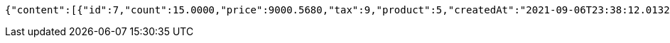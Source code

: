 [source,options="nowrap"]
----
{"content":[{"id":7,"count":15.0000,"price":9000.5680,"tax":9,"product":5,"createdAt":"2021-09-06T23:38:12.013253","updatedAt":"2021-09-06T23:38:12.054471"},{"id":8,"count":20.0000,"price":500.0000,"tax":9,"product":5,"createdAt":"2021-09-06T23:38:12.029705","updatedAt":"2021-09-06T23:38:12.029717"}],"pageable":{"sort":{"sorted":false,"unsorted":true,"empty":true},"offset":0,"pageNumber":0,"pageSize":20,"paged":true,"unpaged":false},"totalPages":1,"totalElements":2,"last":true,"size":20,"number":0,"sort":{"sorted":false,"unsorted":true,"empty":true},"numberOfElements":2,"first":true,"empty":false}
----